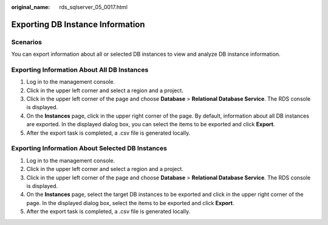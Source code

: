 :original_name: rds_sqlserver_05_0017.html

.. _rds_sqlserver_05_0017:

Exporting DB Instance Information
=================================

Scenarios
---------

You can export information about all or selected DB instances to view and analyze DB instance information.

Exporting Information About All DB Instances
--------------------------------------------

#. Log in to the management console.
#. Click |image1| in the upper left corner and select a region and a project.
#. Click |image2| in the upper left corner of the page and choose **Database** > **Relational Database Service**. The RDS console is displayed.
#. On the **Instances** page, click |image3| in the upper right corner of the page. By default, information about all DB instances are exported. In the displayed dialog box, you can select the items to be exported and click **Export**.
#. After the export task is completed, a .csv file is generated locally.

Exporting Information About Selected DB Instances
-------------------------------------------------

#. Log in to the management console.
#. Click |image4| in the upper left corner and select a region and a project.
#. Click |image5| in the upper left corner of the page and choose **Database** > **Relational Database Service**. The RDS console is displayed.
#. On the **Instances** page, select the target DB instances to be exported and click |image6| in the upper right corner of the page. In the displayed dialog box, select the items to be exported and click **Export**.
#. After the export task is completed, a .csv file is generated locally.

.. |image1| image:: /_static/images/en-us_image_0000001166476958.png
.. |image2| image:: /_static/images/en-us_image_0000001212196809.png
.. |image3| image:: /_static/images/en-us_image_0000001166795516.png
.. |image4| image:: /_static/images/en-us_image_0000001166476958.png
.. |image5| image:: /_static/images/en-us_image_0000001212196809.png
.. |image6| image:: /_static/images/en-us_image_0000001212196837.png
